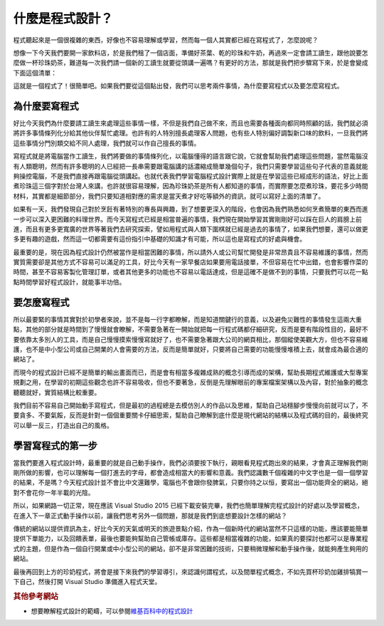 ================
什麼是程式設計？
================

程式聽起來是一個很複雜的東西，好像也不容易理解或學習，然而每一個人其實都已經在寫程式了，怎麼說呢？

想像一下今天我們要開一家飲料店，於是我們租了一個店面，準備好茶葉、乾的珍珠和牛奶，再過來一定會請工讀生，跟他說要怎麼做一杯珍珠奶茶，難道每一次我們請一個新的工讀生就要從頭講一遍嗎？有更好的方法，那就是我們把步驟寫下來，於是會變成下面這個清單：

.. raw:: html

   <script data-gist-id="9574f52eb2eab7e9dfe77452bcf23581" data-gist-file="bubble_tea.txt" gist-enable-cache="true"></script>

這就是一個程式了！很簡單吧。如果我們要從這個點出發，我們可以思考兩件事情，為什麼要寫程式以及要怎麼寫程式。

為什麼要寫程式
==============

好比今天我們為什麼要請工讀生來處理這些事情一樣，不但是我們自己做不來，而且也需要各種面向都同時照顧的話，我們就必須將許多事情條列化分給其他伙伴幫忙處理。也許有的人特別擅長處理客人問題，也有些人特別偏好調製新口味的飲料，一旦我們將這些事情分門別類交給不同人處理，我們就可以作自己擅長的事情。

寫程式就是將電腦當作工讀生，我們將要做的事情條列化，以電腦懂得的語言跟它說，它就會幫助我們處理這些問題，當然電腦沒有人類聰明，然而有許多聰明的人已經把一長串需要跟電腦講的話濃縮成簡單幾個句子，我們只需要學習這些句子代表的意義就能夠操控電腦，不是我們直接再跟電腦從頭講起。也就代表我們學習電腦程式設計實際上就是在學習這些已經成形的語法，好比上面煮珍珠這三個字對於台灣人來講，也許就很容易理解，因為珍珠奶茶是所有人都知道的事情，而實際要怎麼煮珍珠，要花多少時間材料，其實都是細節部分，我們只要知道相對應的需求是當天煮才好吃等額外的資訊，就可以寫好上面的清單了。

如果有一天，我們發現自己對於烹飪有著特別的專長與興趣，到了想要更深入的階段，也會因為我們熟悉如何烹煮簡單的東西而進一步可以深入更困難的料理世界。而今天寫程式已經是相當普遍的事情，我們現在開始學習其實剛剛好可以踩在巨人的肩膀上前進，而且有更多更寬廣的世界等著我們去研究探索，譬如用程式與人類下圍棋就已經是過去的事情了，如果我們想要，還可以做更多更有趣的遊戲，然而這一切都需要有這份指引中基礎的知識才有可能，所以這也是寫程式的好處與機會。

最重要的是，現在因為程式設計仍然被當作是相當困難的事情，所以請外人或公司幫忙開發是非常昂貴且不容易維護的事情，然而實質需要卻是其他方式不容易可以滿足的工具，好比今天有一家早餐店如果要用電話接單，不但容易在忙中出錯，也會影響作菜的時間，甚至不容易客製化管理訂單，或者其他更多的功能也不容易以電話達成，但是這確不是做不到的事情，只要我們可以花一點點時間學習好程式設計，就能事半功倍。

要怎麼寫程式
============

所以最要緊的事情其實對於初學者來說，並不是每一行字都瞭解，而是知道關鍵行的意義，以及避免災難性的事情發生這兩大重點，其他的部分就是時間到了慢慢就會瞭解，不需要急著在一開始就把每一行程式碼都仔細研究，反而是要有階段性目的，最好不要依靠太多別人的工具，而是自己慢慢摸索慢慢寫就好了，也不需要急著跟大公司的網頁相比，那個縱使美觀大方，但也不容易維護，也不是中小型公司或自己開業的人會需要的方法，反而是簡單就好，只要將自己需要的功能慢慢堆積上去，就會成為最合適的網站了。

而現今的程式設計已經不是簡單的輸出畫面而已，而是會有相當多複雜成熟的概念引導而成的架構，幫助長期程式維護或大型專案規劃之用，在學習的初期這些觀念也許不容易吸收，但也不要著急，反倒是先理解眼前的專案檔案架構以及內容，對於抽象的概念聽聽就好，實質結構比較重要。

我們目前不容易自己開始動手寫程式，但是最初的過程總是去模仿別人的作品以及思維，幫助自己站穩腳步慢慢向前就可以了，不要貪多、不要氣餒，反而是針對一個個重要關卡仔細思索，幫助自己瞭解到底什麼是現代網站的結構以及程式碼的目的，最後終究可以舉一反三，打造出自己的風格。

學習寫程式的第一步
==================

當我們要進入程式設計時，最重要的就是自己動手操作，我們必須要按下執行，親眼看見程式跑出來的結果，才會真正理解我們剛剛所做的影響，也可以理解每一個打進去的字母，都會造成相當大的影響和意義。我們認識數千個複雜的中文字也是一個一個學習的結果，不是嗎？今天程式設計並不會比中文還難學，電腦也不會跟你發脾氣，只要你持之以恒，要寫出一個功能齊全的網站，絕對不會花你一年半載的光陰。

所以，如果網路一切正常，現在應該 Visual Studio 2015 已經下載安裝完畢，我們也簡單理解完程式設計的好處以及學習概念，在進入下一章正式動手操作以前，讓我們思考另外一個問題，那就是我們到底想要設計怎樣的網站？

傳統的網站以提供資訊為主，好比今天的天氣或明天的旅遊景點介紹，作為一個新時代的網站當然不只這樣的功能，應該要能簡單提供下單能力，以及回饋表單，最後也要能夠幫助自己管帳或庫存。這些都是相當複雜的功能，如果真的要探討也都可以是專業程式的主題，但是作為一個自行開業或中小型公司的網站，卻不是非常困難的技術，只要稍微理解和動手操作後，就能夠產生夠用的網站。

最後再回到上方的珍奶程式，將會是接下來我們的學習導引，來認識何謂程式，以及間單程式概念，不如先買杯珍奶加雞排犒賞一下自己，然後打開 Visual Studio 準備進入程式天堂。

.. rubric:: 其他參考網站

-  想要瞭解程式設計的範疇，可以參閱\ `維基百科中的程式設計 <https://zh.wikipedia.org/wiki/%E7%A8%8B%E5%BA%8F%E8%AE%BE%E8%AE%A1>`__
